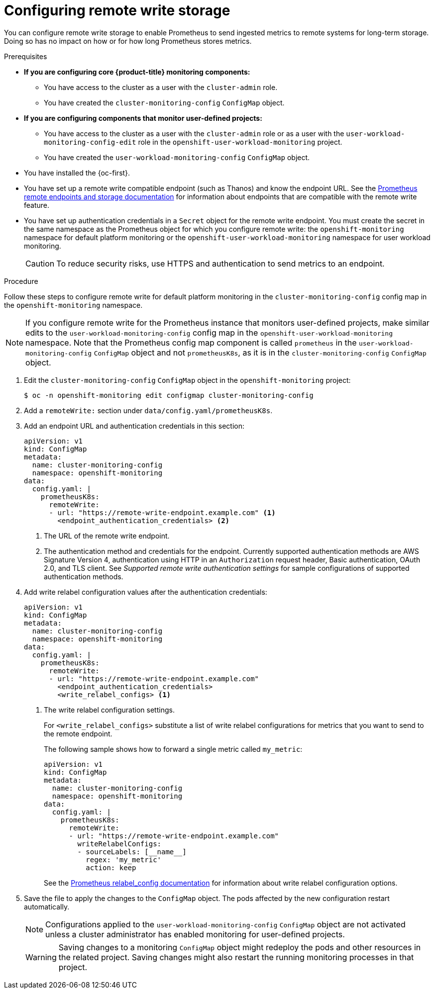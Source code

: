 // Module included in the following assemblies:
//
// * monitoring/configuring-the-monitoring-stack.adoc

:_content-type: PROCEDURE
[id="configuring_remote_write_storage_{context}"]
= Configuring remote write storage

[role="_abstract"]
You can configure remote write storage to enable Prometheus to send ingested metrics to remote systems for long-term storage.
Doing so has no impact on how or for how long Prometheus stores metrics.

.Prerequisites

* *If you are configuring core {product-title} monitoring components:*
** You have access to the cluster as a user with the `cluster-admin` role.
** You have created the `cluster-monitoring-config` `ConfigMap` object.
* *If you are configuring components that monitor user-defined projects:*
** You have access to the cluster as a user with the `cluster-admin` role or as a user with the `user-workload-monitoring-config-edit` role in the `openshift-user-workload-monitoring` project.
** You have created the `user-workload-monitoring-config` `ConfigMap` object.
* You have installed the {oc-first}.
* You have set up a remote write compatible endpoint (such as Thanos) and know the endpoint URL.
See the link:https://prometheus.io/docs/operating/integrations/#remote-endpoints-and-storage[Prometheus remote endpoints and storage documentation] for information about endpoints that are compatible with the remote write feature.
* You have set up authentication credentials in a `Secret` object for the remote write endpoint.
You must create the secret in the same namespace as the Prometheus object for which you configure remote write:  the `openshift-monitoring` namespace for default platform monitoring or the `openshift-user-workload-monitoring` namespace for user workload monitoring.

+
[CAUTION]
====
To reduce security risks, use HTTPS and authentication to send metrics to an endpoint.
====

.Procedure

Follow these steps to configure remote write for default platform monitoring in the `cluster-monitoring-config` config map in the `openshift-monitoring` namespace.

[NOTE]
====
If you configure remote write for the Prometheus instance that monitors user-defined projects, make similar edits to the `user-workload-monitoring-config` config map in the `openshift-user-workload-monitoring` namespace.
Note that the Prometheus config map component is called `prometheus` in the `user-workload-monitoring-config` `ConfigMap` object and not `prometheusK8s`, as it is in the `cluster-monitoring-config` `ConfigMap` object.
====

. Edit the `cluster-monitoring-config` `ConfigMap` object in the `openshift-monitoring` project:
+
[source,terminal]
----
$ oc -n openshift-monitoring edit configmap cluster-monitoring-config
----

. Add a `remoteWrite:` section under `data/config.yaml/prometheusK8s`.

. Add an endpoint URL and authentication credentials in this section:
+
[source,yaml]
----
apiVersion: v1
kind: ConfigMap
metadata:
  name: cluster-monitoring-config
  namespace: openshift-monitoring
data:
  config.yaml: |
    prometheusK8s:
      remoteWrite:
      - url: "https://remote-write-endpoint.example.com" <1>
        <endpoint_authentication_credentials> <2>
----
+
<1> The URL of the remote write endpoint.
<2> The authentication method and credentials for the endpoint.
Currently supported authentication methods are AWS Signature Version 4, authentication using HTTP in an `Authorization` request header, Basic authentication, OAuth 2.0, and TLS client.
See _Supported remote write authentication settings_ for sample configurations of supported authentication methods.

. Add write relabel configuration values after the authentication credentials:
+
[source,yaml]
----
apiVersion: v1
kind: ConfigMap
metadata:
  name: cluster-monitoring-config
  namespace: openshift-monitoring
data:
  config.yaml: |
    prometheusK8s:
      remoteWrite:
      - url: "https://remote-write-endpoint.example.com"
        <endpoint_authentication_credentials>
        <write_relabel_configs> <1>
----
<1> The write relabel configuration settings.
+
For `<write_relabel_configs>` substitute a list of write relabel configurations for metrics that you want to send to the remote endpoint.
+
The following sample shows how to forward a single metric called `my_metric`:
+
[source,yaml]
----
apiVersion: v1
kind: ConfigMap
metadata:
  name: cluster-monitoring-config
  namespace: openshift-monitoring
data:
  config.yaml: |
    prometheusK8s:
      remoteWrite:
      - url: "https://remote-write-endpoint.example.com"
        writeRelabelConfigs:
        - sourceLabels: [__name__]
          regex: 'my_metric'
          action: keep

----
+
See the link:https://prometheus.io/docs/prometheus/latest/configuration/configuration/#relabel_config[Prometheus relabel_config documentation] for information about write relabel configuration options.

. Save the file to apply the changes to the `ConfigMap` object.
The pods affected by the new configuration restart automatically.
+
[NOTE]
====
Configurations applied to the `user-workload-monitoring-config` `ConfigMap` object are not activated unless a cluster administrator has enabled monitoring for user-defined projects.
====
+
[WARNING]
====
Saving changes to a monitoring `ConfigMap` object might redeploy the pods and other resources in the related project. Saving changes might also restart the running monitoring processes in that project.
====
